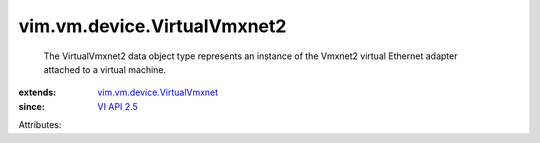 .. _VI API 2.5: ../../../vim/version.rst#vimversionversion2

.. _vim.vm.device.VirtualVmxnet: ../../../vim/vm/device/VirtualVmxnet.rst


vim.vm.device.VirtualVmxnet2
============================
  The VirtualVmxnet2 data object type represents an instance of the Vmxnet2 virtual Ethernet adapter attached to a virtual machine.
:extends: vim.vm.device.VirtualVmxnet_
:since: `VI API 2.5`_

Attributes:
